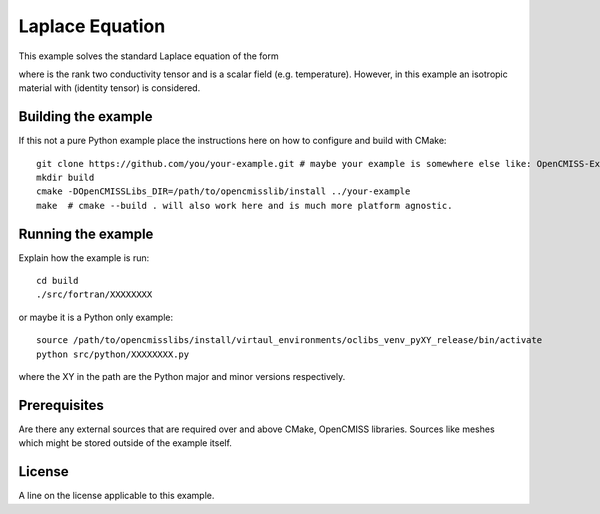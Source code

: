 

================
Laplace Equation
================

This example solves the standard Laplace equation of the form

.. image:: ./images/laplace_equation.gif
    :align: center
    
where |conductivity_tensor| is the rank two conductivity tensor and |phi| is a scalar field (e.g. temperature). However, in this example an isotropic material with |equation1| (identity tensor) is considered.   

.. |conductivity_tensor| image:: ./images/conductivity_tensor.gif    
.. |phi| image:: ./images/field_scalar.gif 
.. |equation1| image:: ./images/equation1.gif

Building the example
====================

If this not a pure Python example place the instructions here on how to configure and build with CMake::

  git clone https://github.com/you/your-example.git # maybe your example is somewhere else like: OpenCMISS-Examples
  mkdir build
  cmake -DOpenCMISSLibs_DIR=/path/to/opencmisslib/install ../your-example
  make  # cmake --build . will also work here and is much more platform agnostic.

Running the example
===================

Explain how the example is run::

  cd build
  ./src/fortran/XXXXXXXX

or maybe it is a Python only example::

  source /path/to/opencmisslibs/install/virtaul_environments/oclibs_venv_pyXY_release/bin/activate
  python src/python/XXXXXXXX.py

where the XY in the path are the Python major and minor versions respectively.

Prerequisites
=============

Are there any external sources that are required over and above CMake, OpenCMISS libraries.  Sources like meshes which might be stored outside of the example itself.

License
=======

A line on the license applicable to this example.
